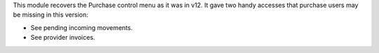 This module recovers the Purchase control menu as it was in v12. It gave two handy
accesses that purchase users may be missing in this version:

- See pending incoming movements.
- See provider invoices.
